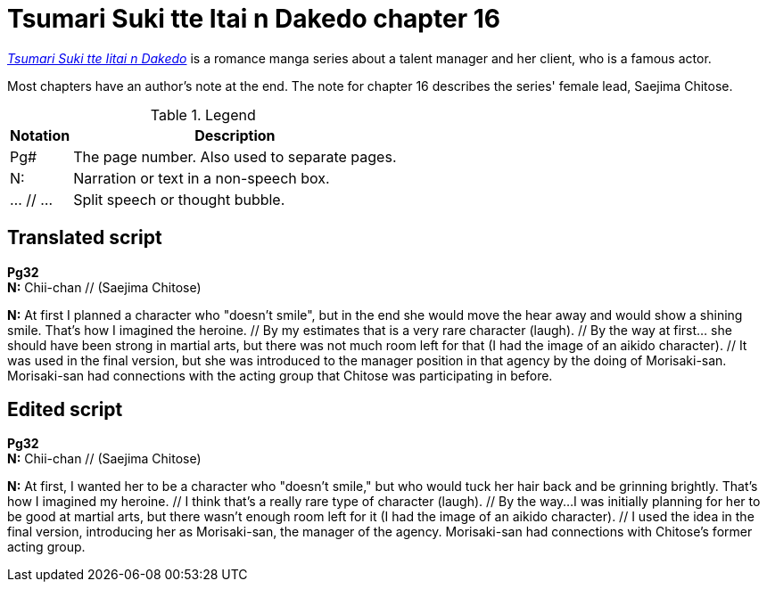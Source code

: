 
= Tsumari Suki tte Itai n Dakedo chapter 16

xref:https://myanimelist.net/manga/121714/Tsumari_Suki_tte_Iitai_n_Dakedo?q=tsumari%20suki&cat=manga[_Tsumari Suki tte Iitai n Dakedo_] is a romance manga series about a talent manager and her client, who is a famous actor.

Most chapters have an author's note at the end.
The note for chapter 16 describes the series' female lead, Saejima Chitose.

.Legend
[%autowidth]
|===
| Notation  | Description

| Pg#
| The page number.
Also used to separate pages.

| N:
| Narration or text in a non-speech box.

| ... // ...
| Split speech or thought bubble.
|===

== Translated script

*Pg32* +
*N:* Chii-chan // (Saejima Chitose)

*N:* At first I planned a character who "doesn't smile", but in the end she would move the hear away and would show a shining smile.
That's how I imagined the heroine. // By my estimates that is a very rare character (laugh). // By the way at first... she should have been strong in martial arts, but there was not much room left for that (I had the image of an aikido character). // It was used in the final version, but she was introduced to the manager position in that agency by the doing of Morisaki-san.
Morisaki-san had connections with the acting group that Chitose was participating in before.

== Edited script

*Pg32* +
*N:* Chii-chan // (Saejima Chitose)

*N:* At first, I wanted her to be a character who "doesn't smile," but who would tuck her hair back and be grinning brightly.
That's how I imagined my heroine. // I think that's a really rare type of character (laugh). // By the way...I was initially planning for her to be good at martial arts, but there wasn't enough room left for it (I had the image of an aikido character). // I used the idea in the final version, introducing her as Morisaki-san, the manager of the agency.
Morisaki-san had connections with Chitose's former acting group.
